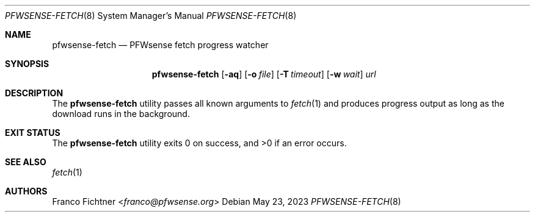 .\"
.\" Copyright (c) 2016-2023 Franco Fichtner <franco@pfwsense.org>
.\"
.\" Redistribution and use in source and binary forms, with or without
.\" modification, are permitted provided that the following conditions
.\" are met:
.\"
.\" 1. Redistributions of source code must retain the above copyright
.\"    notice, this list of conditions and the following disclaimer.
.\"
.\" 2. Redistributions in binary form must reproduce the above copyright
.\"    notice, this list of conditions and the following disclaimer in the
.\"    documentation and/or other materials provided with the distribution.
.\"
.\" THIS SOFTWARE IS PROVIDED BY THE AUTHOR AND CONTRIBUTORS ``AS IS'' AND
.\" ANY EXPRESS OR IMPLIED WARRANTIES, INCLUDING, BUT NOT LIMITED TO, THE
.\" IMPLIED WARRANTIES OF MERCHANTABILITY AND FITNESS FOR A PARTICULAR PURPOSE
.\" ARE DISCLAIMED.  IN NO EVENT SHALL THE AUTHOR OR CONTRIBUTORS BE LIABLE
.\" FOR ANY DIRECT, INDIRECT, INCIDENTAL, SPECIAL, EXEMPLARY, OR CONSEQUENTIAL
.\" DAMAGES (INCLUDING, BUT NOT LIMITED TO, PROCUREMENT OF SUBSTITUTE GOODS
.\" OR SERVICES; LOSS OF USE, DATA, OR PROFITS; OR BUSINESS INTERRUPTION)
.\" HOWEVER CAUSED AND ON ANY THEORY OF LIABILITY, WHETHER IN CONTRACT, STRICT
.\" LIABILITY, OR TORT (INCLUDING NEGLIGENCE OR OTHERWISE) ARISING IN ANY WAY
.\" OUT OF THE USE OF THIS SOFTWARE, EVEN IF ADVISED OF THE POSSIBILITY OF
.\" SUCH DAMAGE.
.\"
.Dd May 23, 2023
.Dt PFWSENSE-FETCH 8
.Os
.Sh NAME
.Nm pfwsense-fetch
.Nd PFWsense fetch progress watcher
.Sh SYNOPSIS
.Nm
.Op Fl aq
.Op Fl o Ar file
.Op Fl T Ar timeout
.Op Fl w Ar wait
.Ar url
.Sh DESCRIPTION
The
.Nm
utility passes all known arguments to
.Xr fetch 1
and produces progress output as long as the download runs in the
background.
.Sh EXIT STATUS
.Ex -std
.Sh SEE ALSO
.Xr fetch 1
.Sh AUTHORS
.An Franco Fichtner Aq Mt franco@pfwsense.org
